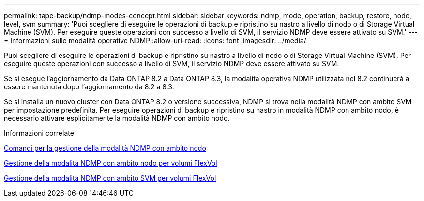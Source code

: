 ---
permalink: tape-backup/ndmp-modes-concept.html 
sidebar: sidebar 
keywords: ndmp, mode, operation, backup, restore, node, level, svm 
summary: 'Puoi scegliere di eseguire le operazioni di backup e ripristino su nastro a livello di nodo o di Storage Virtual Machine (SVM). Per eseguire queste operazioni con successo a livello di SVM, il servizio NDMP deve essere attivato su SVM.' 
---
= Informazioni sulle modalità operative NDMP
:allow-uri-read: 
:icons: font
:imagesdir: ../media/


[role="lead"]
Puoi scegliere di eseguire le operazioni di backup e ripristino su nastro a livello di nodo o di Storage Virtual Machine (SVM). Per eseguire queste operazioni con successo a livello di SVM, il servizio NDMP deve essere attivato su SVM.

Se si esegue l'aggiornamento da Data ONTAP 8.2 a Data ONTAP 8.3, la modalità operativa NDMP utilizzata nel 8.2 continuerà a essere mantenuta dopo l'aggiornamento da 8.2 a 8.3.

Se si installa un nuovo cluster con Data ONTAP 8.2 o versione successiva, NDMP si trova nella modalità NDMP con ambito SVM per impostazione predefinita. Per eseguire operazioni di backup e ripristino su nastro in modalità NDMP con ambito nodo, è necessario attivare esplicitamente la modalità NDMP con ambito nodo.

.Informazioni correlate
xref:commands-manage-node-scoped-ndmp-reference.adoc[Comandi per la gestione della modalità NDMP con ambito nodo]

xref:manage-node-scoped-ndmp-mode-concept.adoc[Gestione della modalità NDMP con ambito nodo per volumi FlexVol]

xref:manage-svm-scoped-ndmp-mode-concept.adoc[Gestione della modalità NDMP con ambito SVM per volumi FlexVol]
